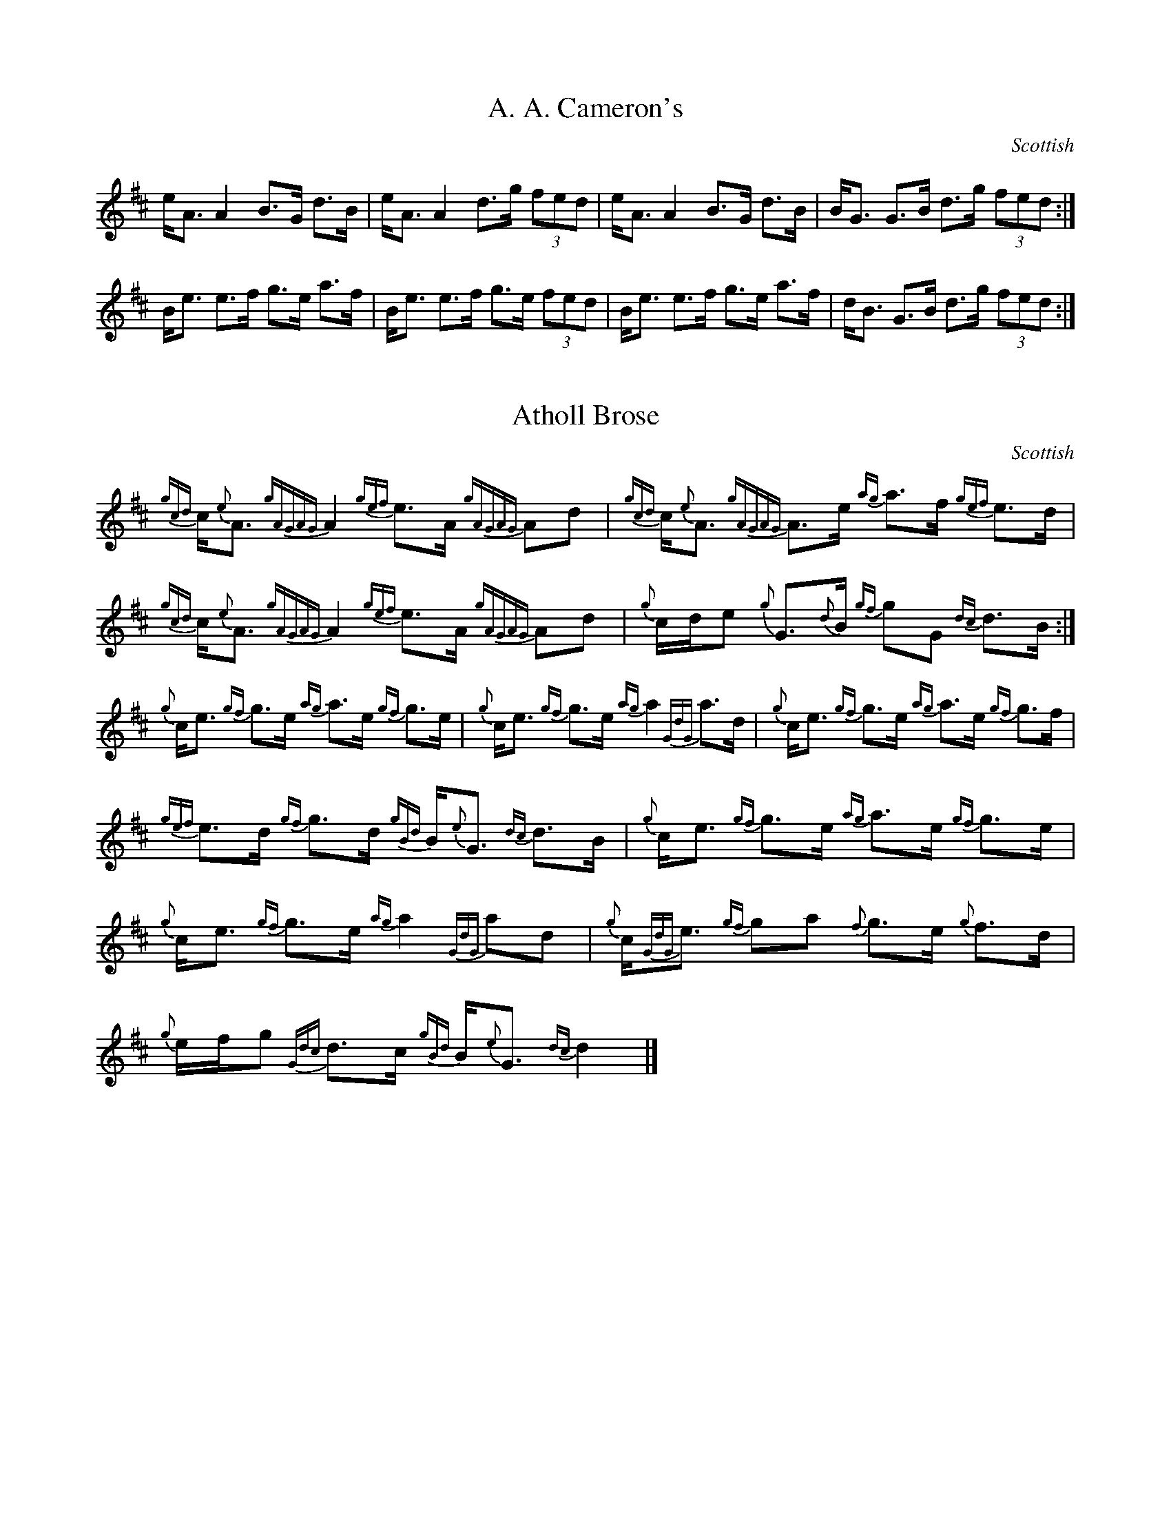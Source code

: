 %abc-2.1
M:4/4
O:Scottish
R:Strathspey

X:1
T:A. A. Cameron's
K:D
e<A A2 B>G d>B|e<A A2 d>g (3fed|e<A A2 B>G d>B|B<G G>B d>g (3fed:|
B<e e>f g>e a>f|B<e e>f g>e (3fed|B<e e>f g>e a>f|d<B G>B d>g (3fed:|

X:2
T:Atholl Brose
% in this example, which reproduces Highland Bagpipe gracing,
%  the large number of grace notes mean that it is more convenient to be specific about
%  score line-breaks (using the $ symbol), rather than using code line breaks to indicate them
I:linebreak $
K:D
{gcd}c<{e}A {gAGAG}A2 {gef}e>A {gAGAG}Ad|
{gcd}c<{e}A {gAGAG}A>e {ag}a>f {gef}e>d|
{gcd}c<{e}A {gAGAG}A2 {gef}e>A {gAGAG}Ad|
{g}c/d/e {g}G>{d}B {gf}gG {dc}d>B:|$
{g}c<e {gf}g>e {ag}a>e {gf}g>e|
{g}c<e {gf}g>e {ag}a2 {GdG}a>d|
{g}c<e {gf}g>e {ag}a>e {gf}g>f|
{gef}e>d {gf}g>d {gBd}B<{e}G {dc}d>B|
{g}c<e {gf}g>e {ag}a>e {gf}g>e|
{g}c<e {gf}g>e {ag}a2 {GdG}ad|
{g}c<{GdG}e {gf}ga {f}g>e {g}f>d|
{g}e/f/g {Gdc}d>c {gBd}B<{e}G {dc}d2|]
